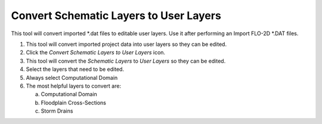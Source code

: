 
Convert Schematic Layers to User Layers
=======================================



This tool will convert imported \*.dat files to editable user layers.
Use it after performing an Import FLO-2D \*.DAT files.

.. image:: img/schema2user1.png


1. This tool will convert imported project data into user layers so they
   can be edited.

2. Click the *Convert Schematic Layers to User Layers* icon.

3. This tool will convert the *Schematic Layers* to *User Layers* so
   they can be edited.

4. Select the layers that need to be edited.

5. Always select Computational Domain

6. The most helpful layers to convert are:

   a. Computational Domain

   b. Floodplain Cross-Sections

   c. Storm Drains

.. image:: img/schema2user2.png
